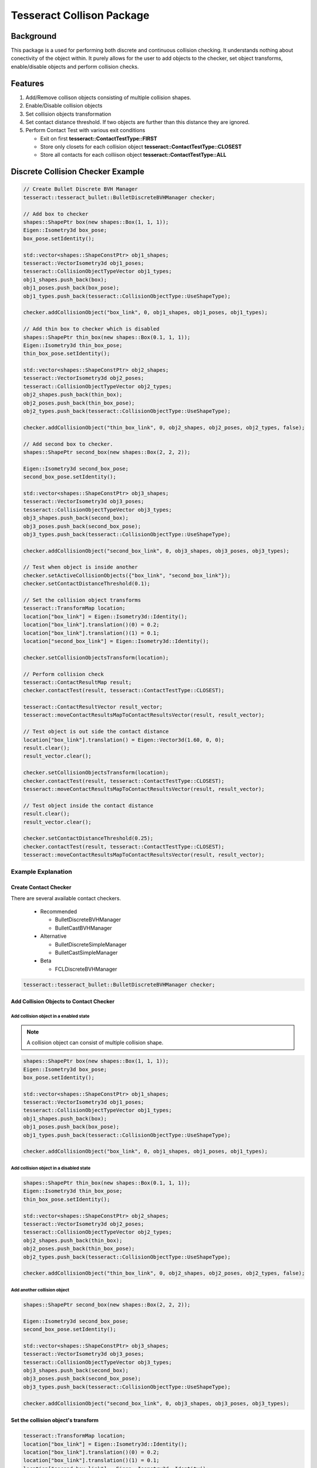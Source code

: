 **************************
Tesseract Collison Package
**************************

Background
==========
This package is a used for performing both discrete and continuous collision checking. It understands nothing about conectivity of the object within. It purely allows for the user to add objects to the checker, set object transforms, enable/disable objects and perform collision checks.

.. image:: ../_static/continuous_first.gif

Features
========

#. Add/Remove collison objects consisting of multiple collision shapes.
#. Enable/Disable collision objects
#. Set collision objects transformation
#. Set contact distance threshold. If two objects are further than this distance they are ignored.
#. Perform Contact Test with various exit conditions

   * Exit on first **tesseract::ContactTestType::FIRST**
   * Store only closets for each collision object **tesseract::ContactTestType::CLOSEST**
   * Store all contacts for each colliison object **tesseract::ContactTestType::ALL**


Discrete Collision Checker Example
==================================

.. code-block:: c++

   // Create Bullet Discrete BVH Manager
   tesseract::tesseract_bullet::BulletDiscreteBVHManager checker;

   // Add box to checker
   shapes::ShapePtr box(new shapes::Box(1, 1, 1));
   Eigen::Isometry3d box_pose;
   box_pose.setIdentity();

   std::vector<shapes::ShapeConstPtr> obj1_shapes;
   tesseract::VectorIsometry3d obj1_poses;
   tesseract::CollisionObjectTypeVector obj1_types;
   obj1_shapes.push_back(box);
   obj1_poses.push_back(box_pose);
   obj1_types.push_back(tesseract::CollisionObjectType::UseShapeType);

   checker.addCollisionObject("box_link", 0, obj1_shapes, obj1_poses, obj1_types);

   // Add thin box to checker which is disabled
   shapes::ShapePtr thin_box(new shapes::Box(0.1, 1, 1));
   Eigen::Isometry3d thin_box_pose;
   thin_box_pose.setIdentity();

   std::vector<shapes::ShapeConstPtr> obj2_shapes;
   tesseract::VectorIsometry3d obj2_poses;
   tesseract::CollisionObjectTypeVector obj2_types;
   obj2_shapes.push_back(thin_box);
   obj2_poses.push_back(thin_box_pose);
   obj2_types.push_back(tesseract::CollisionObjectType::UseShapeType);

   checker.addCollisionObject("thin_box_link", 0, obj2_shapes, obj2_poses, obj2_types, false);

   // Add second box to checker.
   shapes::ShapePtr second_box(new shapes::Box(2, 2, 2));

   Eigen::Isometry3d second_box_pose;
   second_box_pose.setIdentity();

   std::vector<shapes::ShapeConstPtr> obj3_shapes;
   tesseract::VectorIsometry3d obj3_poses;
   tesseract::CollisionObjectTypeVector obj3_types;
   obj3_shapes.push_back(second_box);
   obj3_poses.push_back(second_box_pose);
   obj3_types.push_back(tesseract::CollisionObjectType::UseShapeType);

   checker.addCollisionObject("second_box_link", 0, obj3_shapes, obj3_poses, obj3_types);

   // Test when object is inside another
   checker.setActiveCollisionObjects({"box_link", "second_box_link"});
   checker.setContactDistanceThreshold(0.1);

   // Set the collision object transforms
   tesseract::TransformMap location;
   location["box_link"] = Eigen::Isometry3d::Identity();
   location["box_link"].translation()(0) = 0.2;
   location["box_link"].translation()(1) = 0.1;
   location["second_box_link"] = Eigen::Isometry3d::Identity();

   checker.setCollisionObjectsTransform(location);

   // Perform collision check
   tesseract::ContactResultMap result;
   checker.contactTest(result, tesseract::ContactTestType::CLOSEST);

   tesseract::ContactResultVector result_vector;
   tesseract::moveContactResultsMapToContactResultsVector(result, result_vector);

   // Test object is out side the contact distance
   location["box_link"].translation() = Eigen::Vector3d(1.60, 0, 0);
   result.clear();
   result_vector.clear();

   checker.setCollisionObjectsTransform(location);
   checker.contactTest(result, tesseract::ContactTestType::CLOSEST);
   tesseract::moveContactResultsMapToContactResultsVector(result, result_vector);

   // Test object inside the contact distance
   result.clear();
   result_vector.clear();

   checker.setContactDistanceThreshold(0.25);
   checker.contactTest(result, tesseract::ContactTestType::CLOSEST);
   tesseract::moveContactResultsMapToContactResultsVector(result, result_vector);


Example Explanation
-------------------

Create Contact Checker
^^^^^^^^^^^^^^^^^^^^^^

There are several available contact checkers.

  * Recommended

    * BulletDiscreteBVHManager
    * BulletCastBVHManager

  * Alternative

    * BulletDiscreteSimpleManager
    * BulletCastSimpleManager

  * Beta

    * FCLDiscreteBVHManager


.. code-block:: c++

   tesseract::tesseract_bullet::BulletDiscreteBVHManager checker;


Add Collision Objects to Contact Checker
^^^^^^^^^^^^^^^^^^^^^^^^^^^^^^^^^^^^^^^^


Add collision object in a enabled state
"""""""""""""""""""""""""""""""""""""""

.. Note::

   A collision object can consist of multiple collision shape.



.. code-block:: c++

   shapes::ShapePtr box(new shapes::Box(1, 1, 1));
   Eigen::Isometry3d box_pose;
   box_pose.setIdentity();

   std::vector<shapes::ShapeConstPtr> obj1_shapes;
   tesseract::VectorIsometry3d obj1_poses;
   tesseract::CollisionObjectTypeVector obj1_types;
   obj1_shapes.push_back(box);
   obj1_poses.push_back(box_pose);
   obj1_types.push_back(tesseract::CollisionObjectType::UseShapeType);

   checker.addCollisionObject("box_link", 0, obj1_shapes, obj1_poses, obj1_types);

Add collision object in a disabled state
""""""""""""""""""""""""""""""""""""""""

.. code-block:: c++

   shapes::ShapePtr thin_box(new shapes::Box(0.1, 1, 1));
   Eigen::Isometry3d thin_box_pose;
   thin_box_pose.setIdentity();

   std::vector<shapes::ShapeConstPtr> obj2_shapes;
   tesseract::VectorIsometry3d obj2_poses;
   tesseract::CollisionObjectTypeVector obj2_types;
   obj2_shapes.push_back(thin_box);
   obj2_poses.push_back(thin_box_pose);
   obj2_types.push_back(tesseract::CollisionObjectType::UseShapeType);

   checker.addCollisionObject("thin_box_link", 0, obj2_shapes, obj2_poses, obj2_types, false);

Add another collision object
""""""""""""""""""""""""""""

.. code-block:: c++

   shapes::ShapePtr second_box(new shapes::Box(2, 2, 2));

   Eigen::Isometry3d second_box_pose;
   second_box_pose.setIdentity();

   std::vector<shapes::ShapeConstPtr> obj3_shapes;
   tesseract::VectorIsometry3d obj3_poses;
   tesseract::CollisionObjectTypeVector obj3_types;
   obj3_shapes.push_back(second_box);
   obj3_poses.push_back(second_box_pose);
   obj3_types.push_back(tesseract::CollisionObjectType::UseShapeType);

   checker.addCollisionObject("second_box_link", 0, obj3_shapes, obj3_poses, obj3_types);

Set the collision object's transform
^^^^^^^^^^^^^^^^^^^^^^^^^^^^^^^^^^^^

.. code-block:: c++

   tesseract::TransformMap location;
   location["box_link"] = Eigen::Isometry3d::Identity();
   location["box_link"].translation()(0) = 0.2;
   location["box_link"].translation()(1) = 0.1;
   location["second_box_link"] = Eigen::Isometry3d::Identity();

   checker.setCollisionObjectsTransform(location);

Perform collision check
^^^^^^^^^^^^^^^^^^^^^^^

.. code-block:: c++

   tesseract::ContactResultMap result;
   checker.contactTest(result, tesseract::ContactTestType::CLOSEST);

   tesseract::ContactResultVector result_vector;
   tesseract::moveContactResultsMapToContactResultsVector(result, result_vector);
